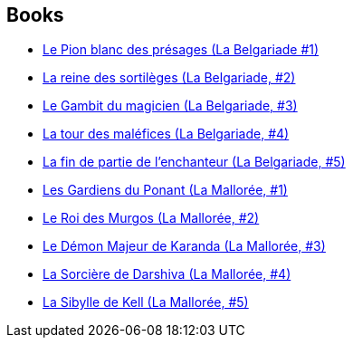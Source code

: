 :jbake-type: post
:jbake-status: published
:jbake-title: Belgariad Universe
:jbake-tags: serie
:jbake-date: 2010-08-04
:jbake-depth: ../../
:jbake-uri: goodreads/series/Belgariad_Universe.adoc
:jbake-source: https://www.goodreads.com/series/62114
:jbake-style: goodreads goodreads-serie no-index

## Books
* link:../books/9782266033756.html[Le Pion blanc des présages (La Belgariade #1)]
* link:../books/9782266033749.html[La reine des sortilèges (La Belgariade, #2)]
* link:../books/9782266170994.html[Le Gambit du magicien (La Belgariade, #3)]
* link:../books/9782266041546.html[La tour des maléfices (La Belgariade, #4)]
* link:../books/9782266041553.html[La fin de partie de l'enchanteur (La Belgariade, #5)]
* link:../books/9782266051071.html[Les Gardiens du Ponant (La Mallorée, #1)]
* link:../books/9782266051088.html[Le Roi des Murgos (La Mallorée, #2)]
* link:../books/9782266055611.html[Le Démon Majeur de Karanda (La Mallorée, #3)]
* link:../books/9782266055604.html[La Sorcière de Darshiva (La Mallorée, #4)]
* link:../books/9782266055628.html[La Sibylle de Kell (La Mallorée, #5)]
